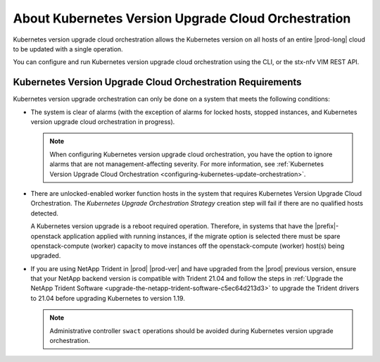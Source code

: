 
.. xkr1590157116928
.. _about-kubernetes-orchestrated-upgrades:

====================================================
About Kubernetes Version Upgrade Cloud Orchestration
====================================================

Kubernetes version upgrade cloud orchestration allows the Kubernetes version on
all hosts of an entire |prod-long| cloud to be updated with a single operation.

You can configure and run Kubernetes version upgrade cloud orchestration using
the CLI, or the stx-nfv VIM REST API.


.. _xkr1590157116928-section-phk-xls-tlb:

-----------------------------------------------------------
Kubernetes Version Upgrade Cloud Orchestration Requirements
-----------------------------------------------------------

Kubernetes version upgrade orchestration can only be done on a system that
meets the following conditions:


.. _xkr1590157116928-ul-frz-yls-tlb:

-   The system is clear of alarms \(with the exception of alarms for locked
    hosts, stopped instances, and Kubernetes version upgrade cloud
    orchestration in progress\).

    .. note::
        When configuring Kubernetes version upgrade cloud orchestration, you
        have the option to ignore alarms that are not management-affecting
        severity. For more information, see :ref:`Kubernetes Version Upgrade
        Cloud Orchestration <configuring-kubernetes-update-orchestration>`.

-   There are unlocked-enabled worker function hosts in the system that
    requires Kubernetes Version Upgrade Cloud Orchestration. The *Kubernetes
    Upgrade Orchestration Strategy* creation step will fail if there are no
    qualified hosts detected.

    A Kubernetes version upgrade is a reboot required operation. Therefore, in
    systems that have the |prefix|-openstack application applied with running
    instances, if the migrate option is selected there must be spare
    openstack-compute \(worker\) capacity to move instances off the
    openstack-compute \(worker\) host\(s\) being upgraded.

-   If you are using NetApp Trident in |prod| |prod-ver| and have upgraded from
    the |prod| previous version, ensure that your NetApp backend version is
    compatible with Trident 21.04 and follow the steps in :ref:`Upgrade the
    NetApp Trident Software <upgrade-the-netapp-trident-software-c5ec64d213d3>`
    to upgrade the Trident drivers to 21.04 before upgrading Kubernetes to
    version 1.19.

    .. note::
        Administrative controller ``swact`` operations should be avoided during
        Kubernetes version upgrade orchestration.
